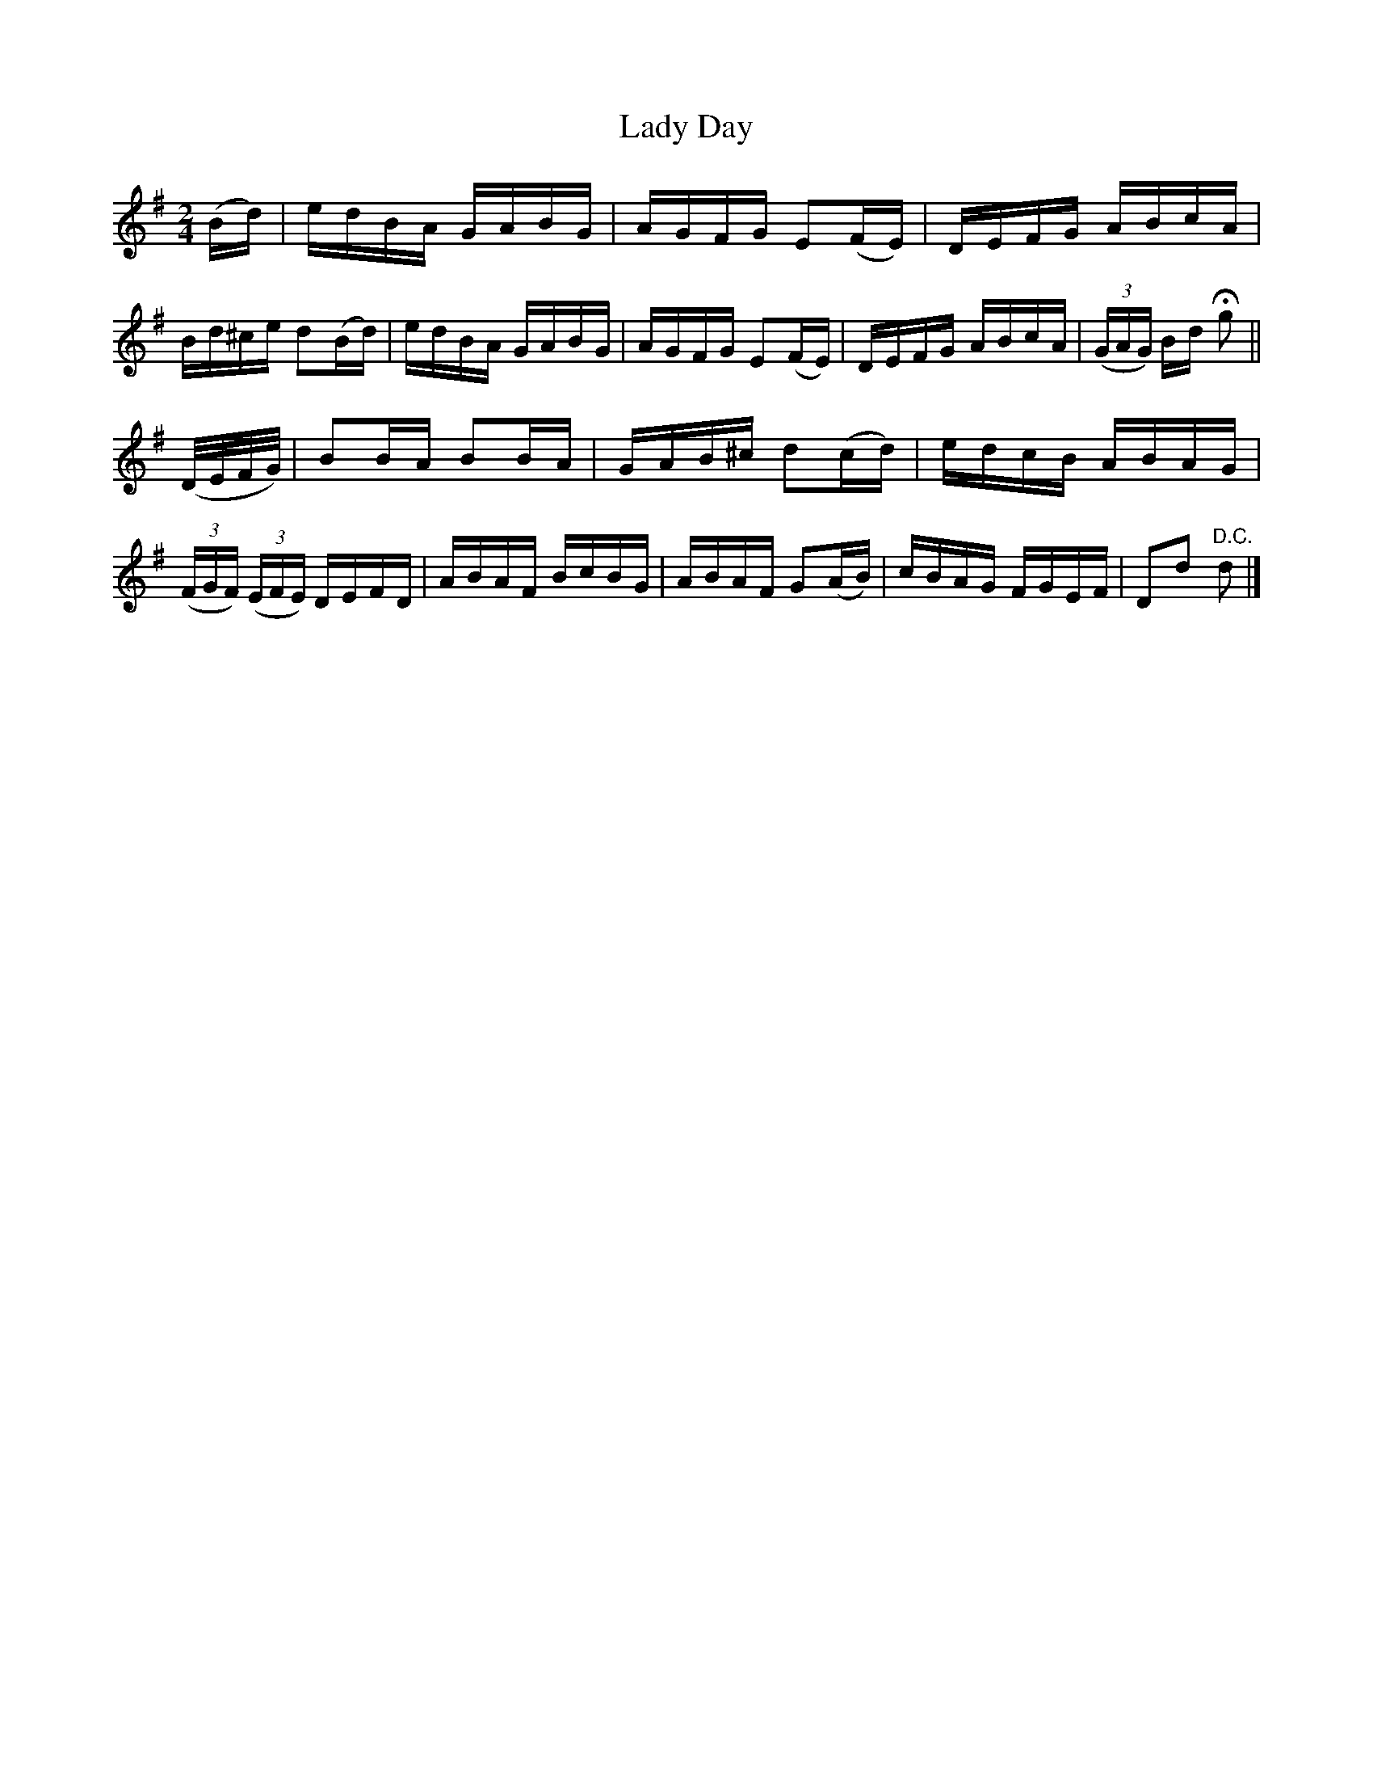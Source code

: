 X:1584
T:Lady Day
M:2/4
L:1/16
R:Hornpipe
B:O'Neill's 1584
N:"Collected by F.O'Neill."
K:G
(Bd)|edBA GABG|AGFG E2(FE)|DEFG ABcA|Bd^ce d2(Bd)|\
edBA GABG|AGFG E2(FE)|DEFG ABcA|(3(GAG) Bd Hg2||
(D/2E/2F/2G/2)|B2BA B2BA|GAB^c d2(cd)|edcB ABAG|\
(3(FGF) (3(EFE) DEFD|ABAF BcBG|ABAF G2(AB)|cBAG FGEF|D2d2 "D.C."d2|]
